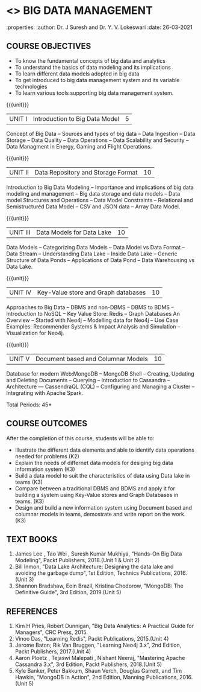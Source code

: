 * <<<PE202>>> BIG DATA MANAGEMENT
:properties:
:author: Dr. J Suresh and Dr. Y. V. Lokeswari
:date: 26-03-2021

#+begin_comment
- 1. 3 units are the same as AU
- 2. For changes, see the individual units. Unit - III of AU 2017 syllabus is removed. Unit IV is added as new
- 3. There are difference in three units when compared to M.E
- 4. Five Course outcomes specified and aligned with units
- 5. Not Applicable
#+end_comment

#+startup: showall
** CO PO MAPPING :noexport:
#+NAME: co-po-mapping
|                |    | PO1 | PO2 | PO3 | PO4 | PO5 | PO6 | PO7 | PO8 | PO9 | PO10 | PO11 | PO12 | PSO1 | PSO2 | PSO3 |
|                |    |  K3 |  K4 |  K5 |  K5 |  K6 |   - |   - |   - |   - |    - |    - |    - |   K5 |   K3 |   K6 |
| CO1            | K2 |   2 |   2 |   1 |   1 |   1 |   0 |   0 |   0 |   0 |    0 |    0 |    1 |    1 |    2 |    1 |
| CO2            | K3 |   3 |   2 |   2 |   2 |   1 |   0 |   0 |   0 |   0 |    0 |    0 |    1 |    2 |    3 |    1 |
| CO3            | K3 |   3 |   2 |   2 |   2 |   1 |   0 |   0 |   1 |   1 |    1 |    1 |    2 |    2 |    3 |    1 |
| CO4            | K3 |   3 |   3 |   2 |   2 |   1 |   0 |   0 |   1 |   2 |    1 |    1 |    3 |    2 |    3 |    1 |
| CO5            | K3 |   3 |   2 |   2 |   2 |   1 |   0 |   0 |   1 |   3 |    3 |    2 |    3 |    2 |    3 |    1 |
| Score          |    |  14 |  11 |   9 |   9 |   5 |   0 |   0 |   3 |   6 |    5 |    4 |   10 |    9 |   14 |    5 |
| Course Mapping |    |   3 |   3 |   2 |   2 |   1 |   0 |   0 |   1 |   2 |    1 |    1 |    2 |    2 |    3 |    1 |

{{{credits}}}
| L | T | P | C |
| 3 | 0 | 0 | 3 |

** COURSE OBJECTIVES
- To know the fundamental concepts of big data and analytics
- To understand the basics of data modeling and its implications 
- To learn different data models adopted in big data 
- To get introduced to big data management system and its variable technologies
- To learn various tools supporting big data management system.

{{{unit}}}
| UNIT I | Introduction to Big Data Model | 5 |
Concept of Big Data -- Sources and types of big data -- Data Ingestion -- Data Storage -- Data Quality -- Data Operations -- Data Scalability and Security -- Data Managment in Energy, Gaming and Flight Operations.

{{{unit}}}
| UNIT II | Data Repository and Storage Format | 10 |
Introduction to Big Data Modeling -- Importance and implications of big data modeling and management -- Big data storage and data models -- Data model Structures and Operations -- Data Model Constraints -- Relational and Semistructured Data Model -- CSV and JSON data -- Array Data Model. 

{{{unit}}}
|UNIT III |  Data Models for Data Lake | 10 |
Data Models -- Categorizing Data Models -- Data Model vs Data Format -- Data Stream -- Understanding Data Lake -- Inside Data Lake -- Generic Structure of Data Ponds -- Applications of Data Pond -- Data Warehousing vs Data Lake.

{{{unit}}}
|UNIT IV | Key-Value store and Graph databases   | 10 |
Approaches to Big Data -- DBMS and non-DBMS -- DBMS to BDMS -- Introduction to NoSQL  -- Key Value Store: Redis -- Graph Databases An Overview -- Started with Neo4j -- Modelling data for Neo4j -- Use Case Examples: Recommender Systems & Impact Analysis and Simulation -- Visualization for Neo4j.

{{{unit}}}
| UNIT V | Document based and Columnar Models | 10 |
Database for modern Web:MongoDB -- MongoDB Shell -- Creating, Updating and Deleting Documents -- Querying --  Introduction to Cassandra -- Architecture --- CassendraQL (CQL) -- Configuring and Managing a Cluster – Integrating with Apache Spark. 

\hfill *Total Periods: 45*

** COURSE OUTCOMES
After the completion of this course, students will be able to: 
- Illustrate the different data elements and able to identify data operations needed for problems (K2)
- Explain the needs of differnet data models for desiging big data information system (K3)
- Build a data model to suit the characteristics of data using Data lake in teams (K3) 
- Compare between a traditional DBMS and BDMS and apply it for building a system using Key-Value stores and Graph Databases in teams. (K3)
- Design and build a new information system using Document based and columnar models in teams, demostrate and write report on the work. (K3) 
  
** TEXT BOOKS
1. James Lee , Tao Wei , Suresh Kumar Mukhiya, "Hands-On Big Data Modeling", Packt Publishers, 2018.(Unit 1 & Unit 2)
2. Bill Inmon, "Data Lake Architecture: Designing the data lake and avoiding the garbage dump", 1st Edition, Technics Publications, 2016.(Unit 3)
3. Shannon Bradshaw, Eoin Brazil, Kristina Chodorow, "MongoDB: The Definitive Guide", 3rd Edition, 2019.(Unit 5)

** REFERENCES
1. Kim H Pries, Robert Dunnigan, "Big Data Analytics: A Practical Guide for Managers", CRC Press, 2015.
2. Vinoo Das, "Learning Redis", Packt Publications, 2015.(Unit 4)
3. Jerome Baton; Rik Van Bruggen, "Learning Neo4j 3.x", 2nd Edition, Packt Publishers, 2017.(Unit 4)
4. Aaron Ploetz , Tejaswi Malepati , Nishant Neeraj, "Mastering Apache Cassandra 3.x", 3rd Edition, Packt Publishers, 2018.(Unit 5)
5. Kyle Banker, Peter Bakkum, Shaun Verch, Douglas Garrett, and Tim Hawkin, "MongoDB in Action", 2nd Edition, Manning Publications, 2016.(Unit 5)
